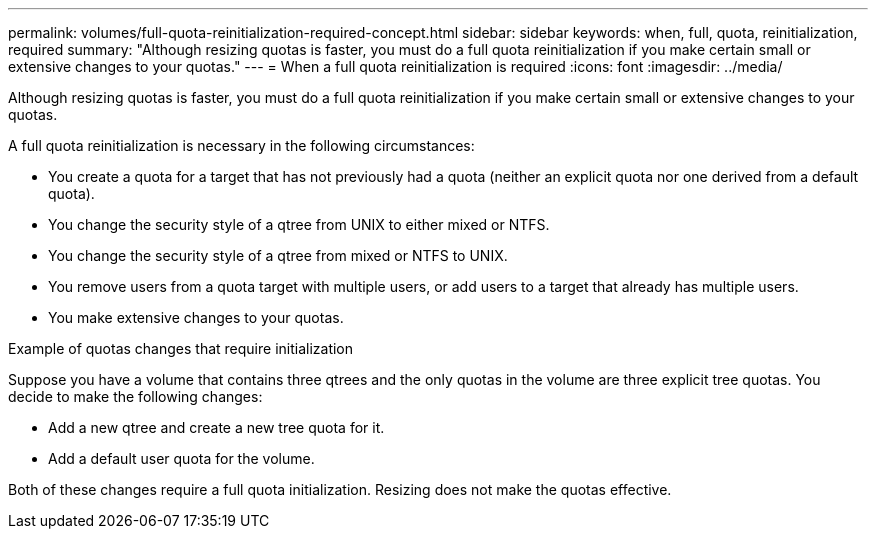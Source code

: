 ---
permalink: volumes/full-quota-reinitialization-required-concept.html
sidebar: sidebar
keywords: when, full, quota, reinitialization, required
summary: "Although resizing quotas is faster, you must do a full quota reinitialization if you make certain small or extensive changes to your quotas."
---
= When a full quota reinitialization is required
:icons: font
:imagesdir: ../media/

[.lead]
Although resizing quotas is faster, you must do a full quota reinitialization if you make certain small or extensive changes to your quotas.

A full quota reinitialization is necessary in the following circumstances:

* You create a quota for a target that has not previously had a quota (neither an explicit quota nor one derived from a default quota).
* You change the security style of a qtree from UNIX to either mixed or NTFS.
* You change the security style of a qtree from mixed or NTFS to UNIX.
* You remove users from a quota target with multiple users, or add users to a target that already has multiple users.
* You make extensive changes to your quotas.

.Example of quotas changes that require initialization

Suppose you have a volume that contains three qtrees and the only quotas in the volume are three explicit tree quotas. You decide to make the following changes:

* Add a new qtree and create a new tree quota for it.
* Add a default user quota for the volume.

Both of these changes require a full quota initialization. Resizing does not make the quotas effective.
